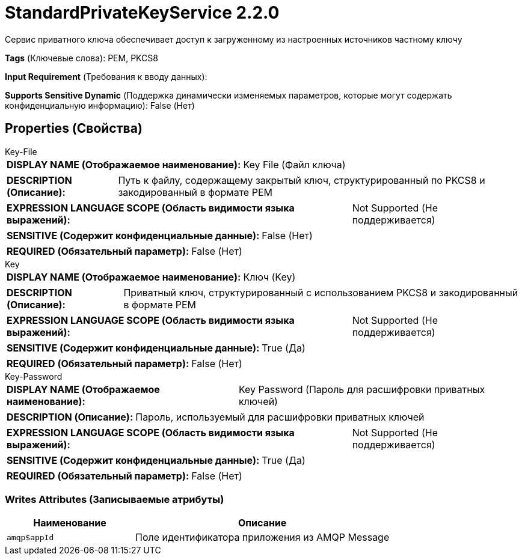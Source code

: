 = StandardPrivateKeyService 2.2.0

Сервис приватного ключа обеспечивает доступ к загруженному из настроенных источников частному ключу

[horizontal]
*Tags* (Ключевые слова):
PEM, PKCS8
[horizontal]
*Input Requirement* (Требования к вводу данных):

[horizontal]
*Supports Sensitive Dynamic* (Поддержка динамически изменяемых параметров, которые могут содержать конфиденциальную информацию):
 False (Нет) 



== Properties (Свойства)


.Key-File
************************************************
[horizontal]
*DISPLAY NAME (Отображаемое наименование):*:: Key File (Файл ключа)

[horizontal]
*DESCRIPTION (Описание):*:: Путь к файлу, содержащему закрытый ключ, структурированный по PKCS8 и закодированный в формате PEM


[horizontal]
*EXPRESSION LANGUAGE SCOPE (Область видимости языка выражений):*:: Not Supported (Не поддерживается)
[horizontal]
*SENSITIVE (Содержит конфиденциальные данные):*::  False (Нет) 

[horizontal]
*REQUIRED (Обязательный параметр):*::  False (Нет) 
************************************************
.Key
************************************************
[horizontal]
*DISPLAY NAME (Отображаемое наименование):*:: Ключ (Key)

[horizontal]
*DESCRIPTION (Описание):*:: Приватный ключ, структурированный с использованием PKCS8 и закодированный в формате PEM


[horizontal]
*EXPRESSION LANGUAGE SCOPE (Область видимости языка выражений):*:: Not Supported (Не поддерживается)
[horizontal]
*SENSITIVE (Содержит конфиденциальные данные):*::  True (Да) 

[horizontal]
*REQUIRED (Обязательный параметр):*::  False (Нет) 
************************************************
.Key-Password
************************************************
[horizontal]
*DISPLAY NAME (Отображаемое наименование):*:: Key Password (Пароль для расшифровки приватных ключей)

[horizontal]
*DESCRIPTION (Описание):*:: Пароль, используемый для расшифровки приватных ключей


[horizontal]
*EXPRESSION LANGUAGE SCOPE (Область видимости языка выражений):*:: Not Supported (Не поддерживается)
[horizontal]
*SENSITIVE (Содержит конфиденциальные данные):*::  True (Да) 

[horizontal]
*REQUIRED (Обязательный параметр):*::  False (Нет) 
************************************************














=== Writes Attributes (Записываемые атрибуты)

[cols="1a,2a",options="header",]
|===
|Наименование |Описание

|`amqp$appId`
|Поле идентификатора приложения из AMQP Message

|===







